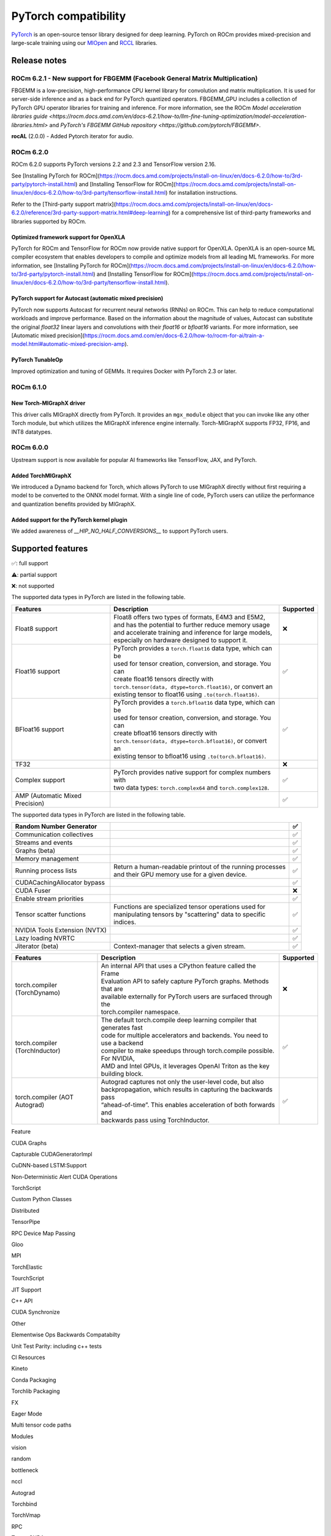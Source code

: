 .. meta::
    :description: PyTorch compatibility
    :keywords: GPU, PyTorch compatibility

********************************************************************************
PyTorch compatibility
********************************************************************************

`PyTorch <https://pytorch.org/>`_ is an open-source tensor library designed for
deep learning. PyTorch on ROCm provides mixed-precision and large-scale training
using our `MIOpen <https://github.com/ROCm/MIOpen>`_ and
`RCCL <https://github.com/ROCm/rccl>`_ libraries.

Release notes
================================================================================

ROCm 6.2.1 - New support for FBGEMM (Facebook General Matrix Multiplication)
--------------------------------------------------------------------------------

FBGEMM is a low-precision, high-performance CPU kernel library for convolution
and matrix multiplication. It is used for server-side inference and as a back
end for PyTorch quantized operators. FBGEMM_GPU includes a collection of PyTorch
GPU operator libraries for training and inference. For more information, see the
ROCm `Model acceleration libraries guide <https://rocm.docs.amd.com/en/docs-6.2.1/how-to/llm-fine-tuning-optimization/model-acceleration-libraries.html>`
and `PyTorch's FBGEMM GitHub repository <https://github.com/pytorch/FBGEMM>`.

**rocAL** (2.0.0) - Added Pytorch iterator for audio.

ROCm 6.2.0
--------------------------------------------------------------------------------

ROCm 6.2.0 supports PyTorch versions 2.2 and 2.3 and TensorFlow version 2.16.

See [Installing PyTorch for ROCm](https://rocm.docs.amd.com/projects/install-on-linux/en/docs-6.2.0/how-to/3rd-party/pytorch-install.html)
and [Installing TensorFlow for ROCm](https://rocm.docs.amd.com/projects/install-on-linux/en/docs-6.2.0/how-to/3rd-party/tensorflow-install.html)
for installation instructions.

Refer to the
[Third-party support matrix](https://rocm.docs.amd.com/projects/install-on-linux/en/docs-6.2.0/reference/3rd-party-support-matrix.html#deep-learning)
for a comprehensive list of third-party frameworks and libraries supported by ROCm.

Optimized framework support for OpenXLA
^^^^^^^^^^^^^^^^^^^^^^^^^^^^^^^^^^^^^^^^^^^^^^^^^^^^^^^^^^^^^^^^^^^^^^^^^^^^^^^^

PyTorch for ROCm and TensorFlow for ROCm now provide native support for OpenXLA.
OpenXLA is an open-source ML compiler ecosystem that enables developers to
compile and optimize models from all leading ML frameworks. For more
information, see [Installing PyTorch for ROCm](https://rocm.docs.amd.com/projects/install-on-linux/en/docs-6.2.0/how-to/3rd-party/pytorch-install.html)
and [Installing TensorFlow for ROCm](https://rocm.docs.amd.com/projects/install-on-linux/en/docs-6.2.0/how-to/3rd-party/tensorflow-install.html).

PyTorch support for Autocast (automatic mixed precision)
^^^^^^^^^^^^^^^^^^^^^^^^^^^^^^^^^^^^^^^^^^^^^^^^^^^^^^^^^^^^^^^^^^^^^^^^^^^^^^^^

PyTorch now supports Autocast for recurrent neural networks (RNNs) on ROCm. This
can help to reduce computational workloads and improve performance. Based on the
information about the magnitude of values, Autocast can substitute the original
`float32` linear layers and convolutions with their `float16` or `bfloat16`
variants. For more information, see [Automatic mixed precision](https://rocm.docs.amd.com/en/docs-6.2.0/how-to/rocm-for-ai/train-a-model.html#automatic-mixed-precision-amp).

PyTorch TunableOp
^^^^^^^^^^^^^^^^^^^^^^^^^^^^^^^^^^^^^^^^^^^^^^^^^^^^^^^^^^^^^^^^^^^^^^^^^^^^^^^^

Improved optimization and tuning of GEMMs. It requires Docker with PyTorch 2.3
or later.

ROCm 6.1.0
--------------------------------------------------------------------------------

New Torch-MIGraphX driver
^^^^^^^^^^^^^^^^^^^^^^^^^^^^^^^^^^^^^^^^^^^^^^^^^^^^^^^^^^^^^^^^^^^^^^^^^^^^^^^^

This driver calls MIGraphX directly from PyTorch. It provides an ``mgx_module``
object that you can invoke like any other Torch module, but which utilizes the
MIGraphX inference engine internally. Torch-MIGraphX supports FP32, FP16, and
INT8 datatypes.

ROCm 6.0.0
--------------------------------------------------------------------------------

Upstream support is now available for popular AI frameworks like TensorFlow,
JAX, and PyTorch.

Added TorchMIGraphX
^^^^^^^^^^^^^^^^^^^^^^^^^^^^^^^^^^^^^^^^^^^^^^^^^^^^^^^^^^^^^^^^^^^^^^^^^^^^^^^^

We introduced a Dynamo backend for Torch, which allows PyTorch to use MIGraphX
directly without first requiring a model to be converted to the ONNX model
format. With a single line of code, PyTorch users can utilize the performance
and quantization benefits provided by MIGraphX.

Added support for the PyTorch kernel plugin
^^^^^^^^^^^^^^^^^^^^^^^^^^^^^^^^^^^^^^^^^^^^^^^^^^^^^^^^^^^^^^^^^^^^^^^^^^^^^^^^

We added awareness of `__HIP_NO_HALF_CONVERSIONS__` to support PyTorch users.

Supported features
================================================================================

✅: full support

⚠️: partial support

❌: not supported

The supported data types in PyTorch are listed in the following table.

.. list-table::
    :header-rows: 1

    * - Features
      - Description
      - Supported
    * - Float8 support
      - | Float8 offers two types of formats, E4M3 and E5M2,
        | and has the potential to further reduce memory usage
        | and accelerate training and inference for large models,
        | especially on hardware designed to support it.
      - ❌
    * - Float16 support
      - | PyTorch provides a ``torch.float16`` data type, which can be
        | used for tensor creation, conversion, and storage. You can
        | create float16 tensors directly with 
        | ``torch.tensor(data, dtype=torch.float16)``, or convert an
        | existing tensor to float16 using ``.to(torch.float16)``.
      - ✅
    * - BFloat16 support
      - | PyTorch provides a ``torch.bfloat16`` data type, which can be
        | used for tensor creation, conversion, and storage. You can
        | create bfloat16 tensors directly with
        | ``torch.tensor(data, dtype=torch.bfloat16)``, or convert an
        | existing tensor to bfloat16 using ``.to(torch.bfloat16)``.
      - ✅
    * - TF32
      - 
      - ❌
    * - Complex support
      - | PyTorch provides native support for complex numbers with
        | two data types: ``torch.complex64`` and ``torch.complex128``.
      - ✅
    * - AMP (Automatic Mixed Precision)
      - 
      - ✅

The supported data types in PyTorch are listed in the following table.

.. list-table::
    :header-rows: 1

    * - Random Number Generator
      - 
      - ✅
    * - Communication collectives
      - 
      - ✅
    * - Streams and events
      - 
      - ✅
    * - Graphs (beta)
      - 
      - ✅
    * - Memory management
      - 
      - ✅
    * - Running process lists
      - | Return a human-readable printout of the running processes
        | and their GPU memory use for a given device.
      - ✅
    * - CUDACachingAllocator bypass
      -
      - ✅
    * - CUDA Fuser
      -
      - ❌
    * - Enable stream priorities
      - 
      - ✅
    * - Tensor scatter functions
      - | Functions are specialized tensor operations used for
        | manipulating tensors by "scattering" data to specific
        | indices.
      - ✅
    * - NVIDIA Tools Extension (NVTX)
      - 
      - ✅
    * - Lazy loading NVRTC
      - 
      - ✅
    * - Jiterator (beta)
      - Context-manager that selects a given stream.
      - ✅

.. list-table::
    :header-rows: 1

    * - Features
      - Description
      - Supported
    * - torch.compiler (TorchDynamo)
      - | An internal API that uses a CPython feature called the Frame 
        | Evaluation API to safely capture PyTorch graphs. Methods that are 
        | available externally for PyTorch users are surfaced through the
        | torch.compiler namespace.
      - ❌
    * - torch.compiler (TorchInductor)
      - | The default torch.compile deep learning compiler that generates fast
        | code for multiple accelerators and backends. You need to use a backend
        | compiler to make speedups through torch.compile possible. For NVIDIA,
        | AMD and Intel GPUs, it leverages OpenAI Triton as the key building block.
      - ✅
    * - torch.compiler (AOT Autograd)
      - | Autograd captures not only the user-level code, but also
        | backpropagation, which results in capturing the backwards pass
        | “ahead-of-time”. This enables acceleration of both forwards and
        | backwards pass using TorchInductor.
      - ✅



Feature

CUDA Graphs





Capturable CUDAGeneratorImpl

CuDNN-based LSTM:Support

Non-Deterministic Alert CUDA Operations

TorchScript

Custom Python Classes

Distributed

TensorPipe

RPC Device Map Passing

Gloo

MPI

TorchElastic

TourchScript

JIT Support

C++ API

CUDA Synchronize

Other

Elementwise Ops Backwards Compatabilty

Unit Test Parity: including c++ tests

CI Resources

Kineto

Conda Packaging

Torchlib Packaging

FX

Eager Mode

Multi tensor code paths

Modules

vision

random

bottleneck

nccl

Autograd

Torchbind

TorchVmap

RPC

TensorCUDA

TF32





BETA

NHWC

FX:Conv/Batch Norm fuser

Vision: Quantized Transfer Learning

BERT: Dynamic Quantization